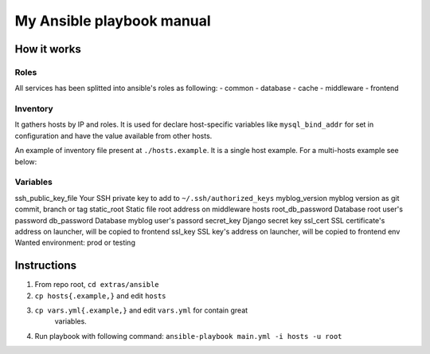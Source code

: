 My Ansible playbook manual
==========================

How it works
------------

Roles
*****

All services has been splitted into ansible's roles as following:
- common
- database
- cache
- middleware
- frontend

Inventory
*********

It gathers hosts by IP and roles. It is used for declare host-specific
variables like ``mysql_bind_addr`` for set in configuration and have the value
available from other hosts.

An example of inventory file present at ``./hosts.example``. It is a single
host example. For a multi-hosts example see below:

.. code::
    [database]
    192.168.0.1 mysql_bind_addr=192.168.0.1

    [cache]
    192.168.0.2 redis_bind_addr=192.168.0.2

    [middleware]
    192.168.0.3 uwsgi_bind_addr=192.168.0.3

    [frontend]
    192.168.0.4

Variables
*********

ssh_public_key_file     Your SSH private key to add to ``~/.ssh/authorized_keys``
myblog_version          myblog version as git commit, branch or tag
static_root             Static file root address on middleware hosts
root_db_password        Database root user's password
db_password             Database myblog user's passord
secret_key              Django secret key
ssl_cert                SSL certificate's address on launcher, will be copied to frontend
ssl_key                 SSL key's address on launcher, will be copied to frontend
env                     Wanted environment: prod or testing


Instructions
------------

1. From repo root, ``cd extras/ansible``
2. ``cp hosts{.example,}`` and edit ``hosts``
3. ``cp vars.yml{.example,}`` and edit ``vars.yml`` for contain great
    variables.
4. Run playbook with following command:
   ``ansible-playbook main.yml -i hosts -u root``
